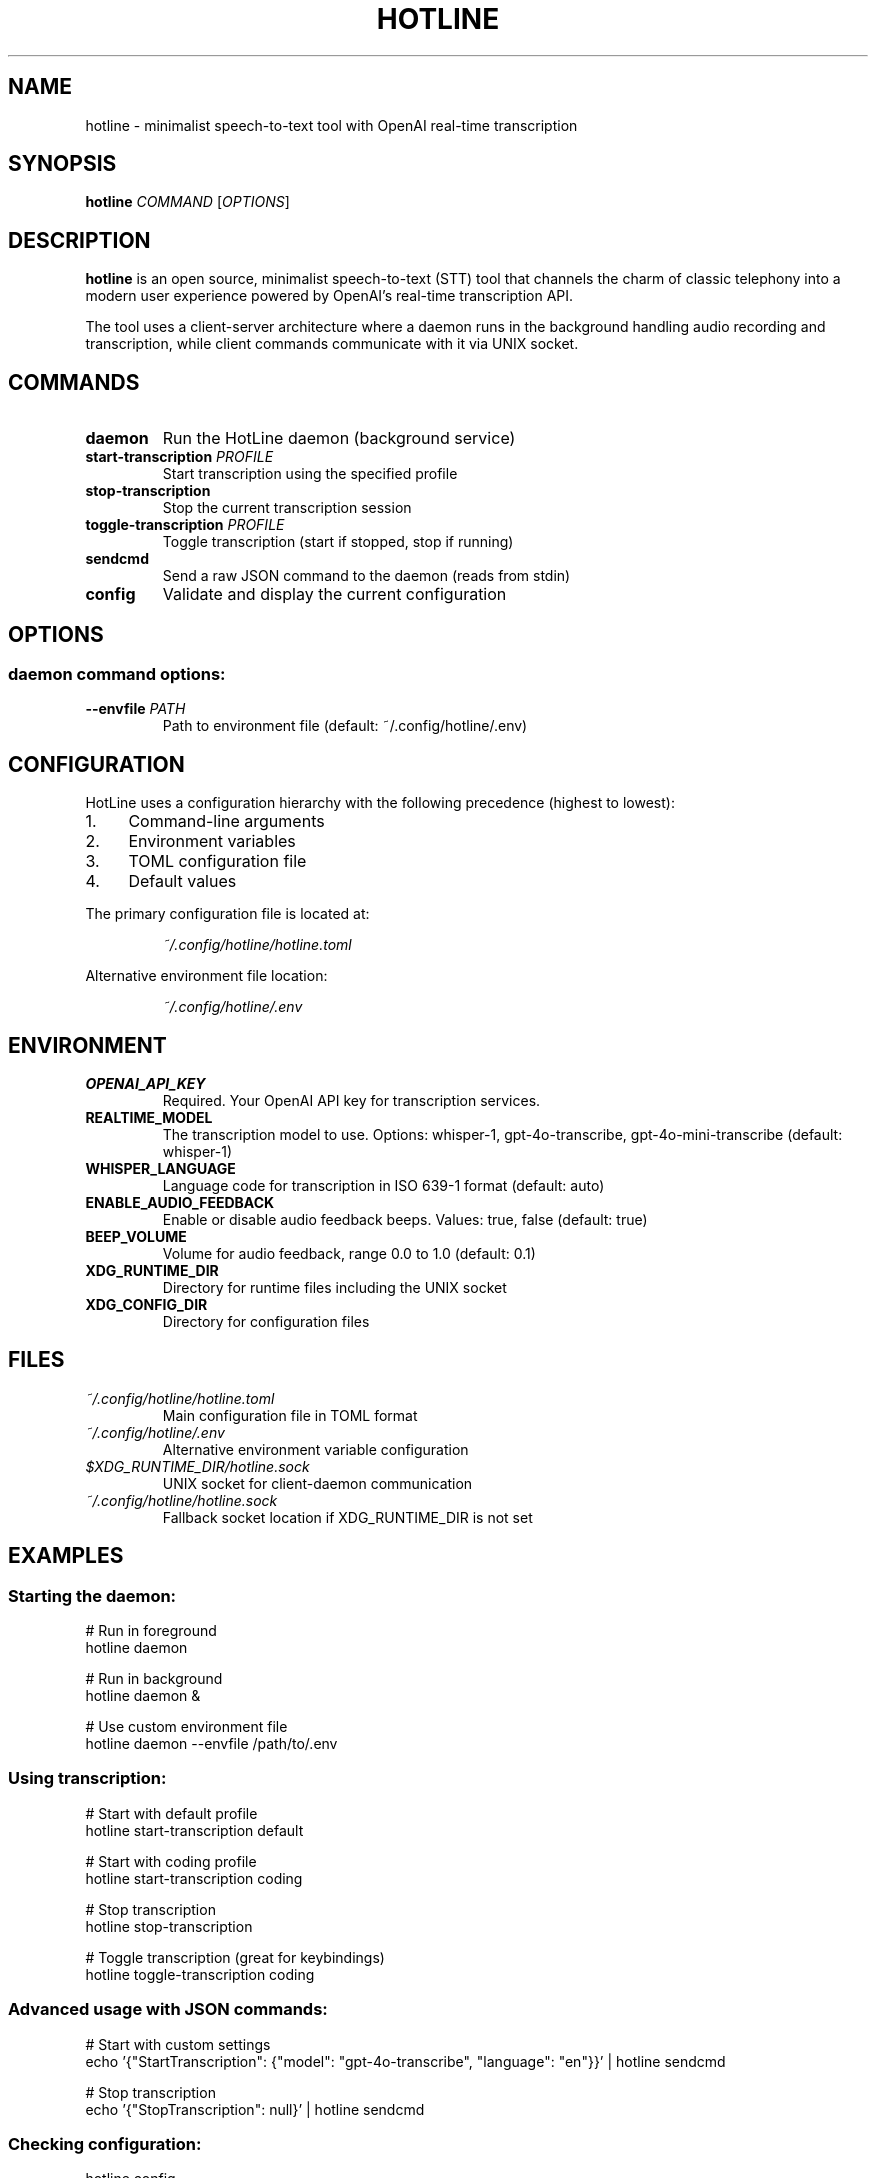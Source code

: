 .TH HOTLINE 1 "August 2025" "hotline 0.2.3" "User Commands"
.SH NAME
hotline \- minimalist speech-to-text tool with OpenAI real-time transcription
.SH SYNOPSIS
.B hotline
.I COMMAND
.RI [ OPTIONS ]
.SH DESCRIPTION
.B hotline
is an open source, minimalist speech-to-text (STT) tool that channels the charm of classic telephony into a modern user experience powered by OpenAI's real-time transcription API.
.PP
The tool uses a client-server architecture where a daemon runs in the background handling audio recording and transcription, while client commands communicate with it via UNIX socket.
.SH COMMANDS
.TP
.B daemon
Run the HotLine daemon (background service)
.TP
.B start-transcription \fIPROFILE\fR
Start transcription using the specified profile
.TP
.B stop-transcription
Stop the current transcription session
.TP
.B toggle-transcription \fIPROFILE\fR
Toggle transcription (start if stopped, stop if running)
.TP
.B sendcmd
Send a raw JSON command to the daemon (reads from stdin)
.TP
.B config
Validate and display the current configuration
.SH OPTIONS
.SS daemon command options:
.TP
.B \-\-envfile \fIPATH\fR
Path to environment file (default: ~/.config/hotline/.env)
.SH CONFIGURATION
HotLine uses a configuration hierarchy with the following precedence (highest to lowest):
.IP 1. 4
Command-line arguments
.IP 2. 4
Environment variables
.IP 3. 4
TOML configuration file
.IP 4. 4
Default values
.PP
The primary configuration file is located at:
.IP
.I ~/.config/hotline/hotline.toml
.PP
Alternative environment file location:
.IP
.I ~/.config/hotline/.env
.SH ENVIRONMENT
.TP
.B OPENAI_API_KEY
Required. Your OpenAI API key for transcription services.
.TP
.B REALTIME_MODEL
The transcription model to use. Options: whisper-1, gpt-4o-transcribe, gpt-4o-mini-transcribe (default: whisper-1)
.TP
.B WHISPER_LANGUAGE
Language code for transcription in ISO 639-1 format (default: auto)
.TP
.B ENABLE_AUDIO_FEEDBACK
Enable or disable audio feedback beeps. Values: true, false (default: true)
.TP
.B BEEP_VOLUME
Volume for audio feedback, range 0.0 to 1.0 (default: 0.1)
.TP
.B XDG_RUNTIME_DIR
Directory for runtime files including the UNIX socket
.TP
.B XDG_CONFIG_DIR
Directory for configuration files
.SH FILES
.TP
.I ~/.config/hotline/hotline.toml
Main configuration file in TOML format
.TP
.I ~/.config/hotline/.env
Alternative environment variable configuration
.TP
.I $XDG_RUNTIME_DIR/hotline.sock
UNIX socket for client-daemon communication
.TP
.I ~/.config/hotline/hotline.sock
Fallback socket location if XDG_RUNTIME_DIR is not set
.SH EXAMPLES
.SS Starting the daemon:
.nf
# Run in foreground
hotline daemon

# Run in background
hotline daemon &

# Use custom environment file
hotline daemon --envfile /path/to/.env
.fi
.SS Using transcription:
.nf
# Start with default profile
hotline start-transcription default

# Start with coding profile
hotline start-transcription coding

# Stop transcription
hotline stop-transcription

# Toggle transcription (great for keybindings)
hotline toggle-transcription coding
.fi
.SS Advanced usage with JSON commands:
.nf
# Start with custom settings
echo '{"StartTranscription": {"model": "gpt-4o-transcribe", "language": "en"}}' | hotline sendcmd

# Stop transcription
echo '{"StopTranscription": null}' | hotline sendcmd
.fi
.SS Checking configuration:
.nf
hotline config
.fi
.SH AUDIO FEEDBACK
HotLine provides nostalgic telephone-inspired audio feedback:
.IP \(bu 2
.B Off-hook tone:
Daemon ready
.IP \(bu 2
.B Beep:
Recording started
.IP \(bu 2
.B Beep-beep-beep:
Recording stopped
.IP \(bu 2
.B Three-tone SIT:
Error occurred
.SH EXIT STATUS
.TP
.B 0
Successful operation
.TP
.B 1
General error or failed operation
.SH BUGS
Report bugs at: https://github.com/sevos/hotline/issues
.SH SEE ALSO
.BR hotline-daemon (1),
.BR hotline-start-transcription (1),
.BR hotline-stop-transcription (1),
.BR hotline-toggle-transcription (1),
.BR hotline-sendcmd (1),
.BR hotline-config (1),
.BR hotline.toml (5)
.SH AUTHOR
Written by the HotLine contributors.
.SH COPYRIGHT
Copyright (C) 2025 HotLine contributors.
License GPLv3+: GNU GPL version 3 or later.
.PP
This is free software: you are free to change and redistribute it.
There is NO WARRANTY, to the extent permitted by law.